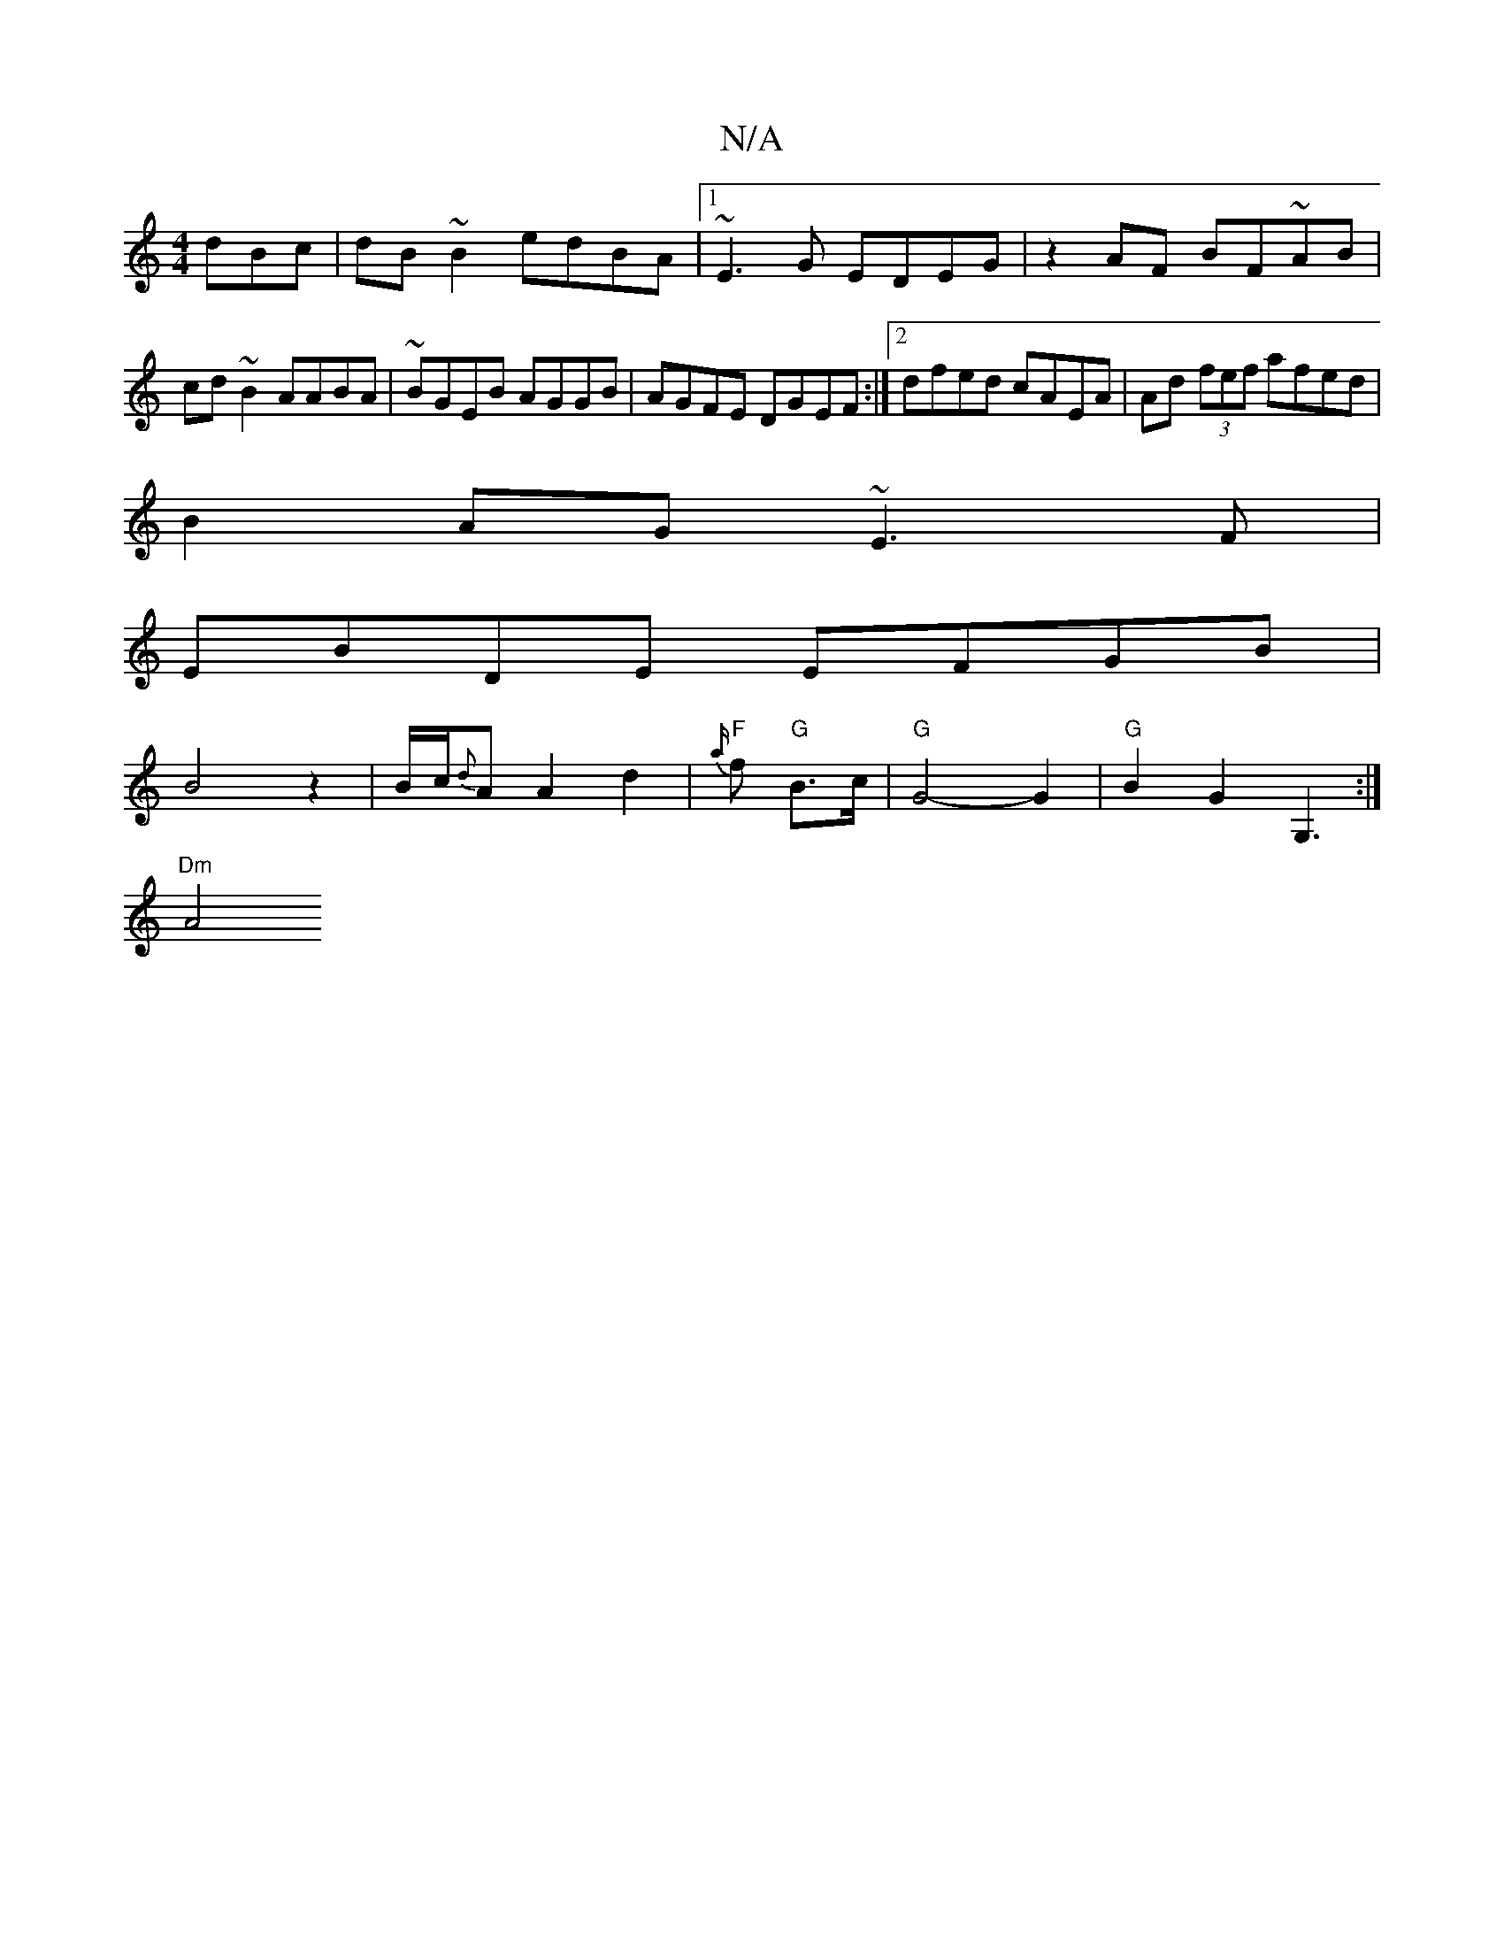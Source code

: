 X:1
T:N/A
M:4/4
R:N/A
K:Cmajor
dBc|dB~B2 edBA|1 ~E3G EDEG|z2 AF BF~AB|cd ~B2 AABA|~BGEB AGGB|AGFE DGEF:|2 dfed cAEA|Ad (3fef afed|
B2AG ~E3F|
EBDE EFGB|
B4z2|B/c/{d}A A2 d2 | "F" {a/}f "G"B>c | "G" G4-G2|"G"B2 G2 G,3 :|
"Dm" A4 "D"